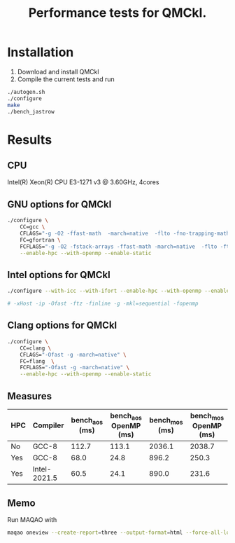 #+TITLE: Performance tests for QMCkl.

* Installation

1. Download and install QMCkl
2. Compile the current tests and run

#+begin_src  bash
./autogen.sh
./configure
make
./bench_jastrow
#+end_src

* Results

** CPU
  Intel(R) Xeon(R) CPU E3-1271 v3 @ 3.60GHz, 4cores

** GNU options for QMCkl

  #+begin_src bash
./configure \
    CC=gcc \
    CFLAGS="-g -O2 -ffast-math  -march=native  -flto -fno-trapping-math -fno-math-errno -ftree-vectorize -fno-stack-protector" \
    FC=gfortran \
    FCFLAGS="-g -O2 -fstack-arrays -ffast-math -march=native  -flto -ftree-vectorize -fno-stack-protector" \
    --enable-hpc --with-openmp --enable-static

  #+end_src


** Intel options for QMCkl

  #+begin_src bash
./configure --with-icc --with-ifort --enable-hpc --with-openmp --enable-static

# -xHost -ip -Ofast -ftz -finline -g -mkl=sequential -fopenmp
  #+end_src

** Clang options for QMCkl

  #+begin_src bash
./configure \
    CC=clang \
    CFLAGS="-Ofast -g -march=native" \
    FC=flang  \
    FCFLAGS="-Ofast -g -march=native" \
    --enable-hpc --with-openmp --enable-static

  #+end_src


** Measures

|-----+--------------+----------------+-----------------------+----------------+-----------------------|
| HPC | Compiler     | bench_aos (ms) | bench_aos OpenMP (ms) | bench_mos (ms) | bench_mos OpenMP (ms) |
|-----+--------------+----------------+-----------------------+----------------+-----------------------|
| No  | GCC-8        |          112.7 |                 113.1 |         2036.1 |                2038.7 |
|-----+--------------+----------------+-----------------------+----------------+-----------------------|
| Yes | GCC-8        |           68.0 |                  24.8 |          896.2 |                 250.3 |
| Yes | Intel-2021.5 |           60.5 |                  24.1 |          890.0 |                 231.6 |
|-----+--------------+----------------+-----------------------+----------------+-----------------------|

** Memo

   Run MAQAO with

   #+begin_src bash
maqao oneview --create-report=three --output-format=html --force-all-loops --external-libraries={\"libqmckl.so.0\"} -- ./bench_aos data/Alz_small.h5
   #+end_src
